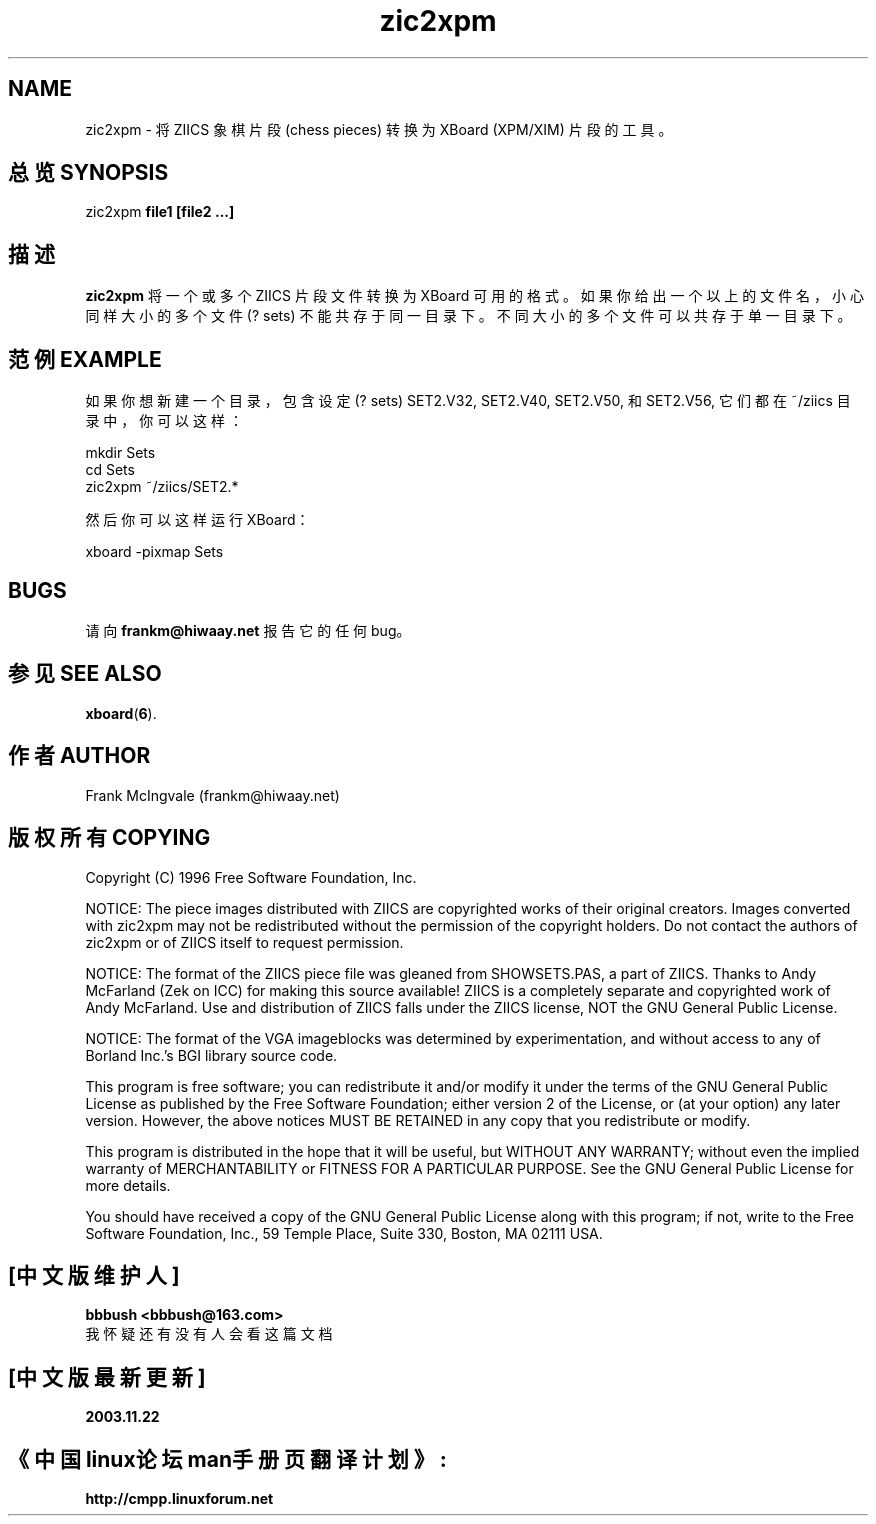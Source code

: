 .\" Copyright (C) 1996 Free Software Foundation, Inc.
.\" See section COPYING below.
.TH zic2xpm 6 "11 Apr 1996" "zic2xpm 2.0" "Games"
.SH NAME
zic2xpm \- 将 ZIICS 象棋片段 (chess pieces) 转换为 XBoard (XPM/XIM) 片段的工具。
.SH "总览 SYNOPSIS"
zic2xpm
.B file1 [file2 ...]
.SH "描述"
.B zic2xpm
将一个或多个 ZIICS 片段文件转换为 XBoard 可用的格式。
如果你给出一个以上的文件名，小心同样大小的多个文件 (? sets) 不能共存于同一目录下。
不同大小的多个文件可以共存于单一目录下。
.SH "范例 EXAMPLE"
如果你想新建一个目录，包含设定 (? sets) SET2.V32, SET2.V40, SET2.V50, 和 SET2.V56, 
它们都在 ~/ziics 目录中，你可以这样：

.nf
      mkdir Sets
      cd Sets
      zic2xpm ~/ziics/SET2.*
.fi

然后你可以这样运行 XBoard：

.nf
     xboard -pixmap Sets
.fi
.SH BUGS
请向
.B frankm@hiwaay.net
报告它的任何 bug。
.SH "参见 SEE ALSO"
.BR
.BR xboard ( 6 ).
.SH "作者 AUTHOR"
Frank McIngvale (frankm@hiwaay.net)
.SH "版权所有 COPYING"
Copyright (C) 1996 Free Software Foundation, Inc.
.PP
NOTICE: The piece images distributed with ZIICS are
copyrighted works of their original creators.  Images 
converted with zic2xpm may not be redistributed without
the permission of the copyright holders.  Do not contact
the authors of zic2xpm or of ZIICS itself to request
permission. 
.PP
NOTICE:  The format of the ZIICS piece file was gleaned from
SHOWSETS.PAS, a part of ZIICS.  Thanks to Andy McFarland
(Zek on ICC) for making this source available!  ZIICS is a 
completely separate and copyrighted work of Andy
McFarland.  Use and distribution of ZIICS falls under the
ZIICS license, NOT the GNU General Public License.
.PP
NOTICE: The format of the VGA imageblocks was determined
by experimentation, and without access to any
of Borland Inc.'s BGI library source code.
.PP
This program is free software; you can redistribute it and/or modify
it under the terms of the GNU General Public License as published by
the Free Software Foundation; either version 2 of the License, or
(at your option) any later version.  However, the above notices
MUST BE RETAINED in any copy that you redistribute or modify.
.PP
This program is distributed in the hope that it will be useful,
but WITHOUT ANY WARRANTY; without even the implied warranty of
MERCHANTABILITY or FITNESS FOR A PARTICULAR PURPOSE.  See the
GNU General Public License for more details.
.PP
You should have received a copy of the GNU General Public License
along with this program; if not, write to the Free Software
Foundation, Inc., 59 Temple Place, Suite 330, Boston, MA 02111 USA.

.SH "[中文版维护人]"
.B bbbush <bbbush@163.com>
.br
我怀疑还有没有人会看这篇文档
.SH "[中文版最新更新]"
.B 2003.11.22
.SH "《中国linux论坛man手册页翻译计划》:"
.BI http://cmpp.linuxforum.net 
